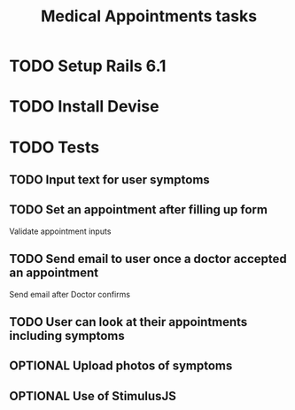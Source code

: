 #+TITLE: Medical Appointments tasks

* TODO Setup Rails 6.1
* TODO Install Devise
* TODO Tests
** TODO Input text for user symptoms
** TODO Set an appointment after filling up form
Validate appointment inputs
** TODO Send email to user once a doctor accepted an appointment
Send email after Doctor confirms
** TODO User can look at their appointments including symptoms
** OPTIONAL Upload photos of symptoms
** OPTIONAL Use of StimulusJS
